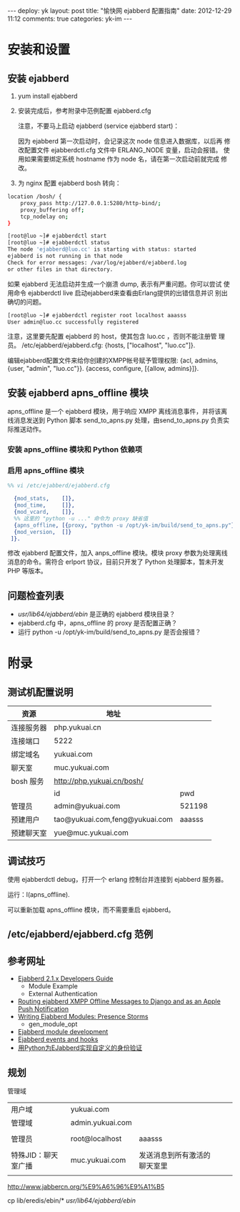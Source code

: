 #+OPTIONS: ^:nil

#+BEGIN_HTML
---
deploy: yk
layout: post
title: "愉快网 ejabberd 配置指南"
date: 2012-12-29 11:12
comments: true
categories: yk-im
---
#+END_HTML

* 安装和设置

** 安装 ejabberd

1. yum install ejabberd

2. 安装完成后，参考附录中范例配置 ejabberd.cfg

   注意，不要马上启动 ejabberd (service ejabberd start)：

   因为 ejabberd 第一次启动时，会记录这次 node 信息进入数据库，以后再
   修改配置文件 ejabberdctl.cfg 文件中 ERLANG_NODE 变量，启动会报错。
   使用如果需要绑定系统 hostname 作为 node 名，请在第一次启动前就完成
   修改。

3. 为 nginx 配置 ejabberd bosh 转向：
#+begin_src sh
location /bosh/ {
    proxy_pass http://127.0.0.1:5280/http-bind/;
    proxy_buffering off;
    tcp_nodelay on;
}
#+end_src

#+begin_src sh
[root@luo ~]# ejabberdctl start
[root@luo ~]# ejabberdctl status
The node 'ejabberd@luo.cc' is starting with status: started
ejabberd is not running in that node
Check for error messages: /var/log/ejabberd/ejabberd.log
or other files in that directory.
#+end_src

如果 ejabberd 无法启动并生成一个崩溃 dump, 表示有严重问题。你可以尝试
使用命令 ejabberdctl live 启动ejabberd来查看由Erlang提供的出错信息并识
别出确切的问题。

#+begin_src sh
[root@luo ~]# ejabberdctl register root localhost aaasss
User admin@luo.cc successfully registered
#+end_src

注意，这里要先配置 ejabberd 的 host，使其包含 luo.cc ，否则不能注册管
理员。
/etc/ejabberd/ejabberd.cfg: {hosts, ["localhost", "luo.cc"]}.

编辑ejabberd配置文件来给你创建的XMPP帐号赋予管理权限:
{acl, admins, {user, "admin", "luo.cc"}}.
{access, configure, [{allow, admins}]}.


** 安装 ejabberd apns_offline 模块

   apns_offline 是一个 ejabberd 模块，用于响应 XMPP 离线消息事件，并将该离线消息发送到 Python 脚本 send_to_apns.py 处理，由send_to_apns.py 负责实际推送动作。

*** 安装 apns_offline 模块和 Python 依赖项

#+octopress include_code 安装脚本 install_apns_offline.sh lang:sh

*** 启用 apns_offline 模块

#+begin_src erlang
%% vi /etc/ejabberd/ejabberd.cfg

  {mod_stats,    []},
  {mod_time,     []},
  {mod_vcard,    []},
  %% 这里的 "python -u ..." 命令为 proxy 缺省值
  {apns_offline, [{proxy, "python -u /opt/yk-im/build/send_to_apns.py"}]},
  {mod_version,  []}
 ]}.
#+end_src
修改 ejabberd 配置文件，加入 anps_offline 模块。模块 proxy 参数为处理离线消息的命令。需符合 erlport 协议，目前只开发了 Python 处理脚本，暂未开发 PHP 等版本。

** 问题检查列表

   - /usr/lib64/ejabberd/ebin/ 是正确的 ejabberd 模块目录？
   - ejabberd.cfg 中，apns_offline 的 proxy 是否配置正确？
   - 运行 python -u /opt/yk-im/build/send_to_apns.py 是否会报错？

* 附录

** 测试机配置说明

| 资源       | 地址                           |        |
|------------+--------------------------------+--------|
| 连接服务器 | php.yukuai.cn                  |        |
| 连接端口   | 5222                           |        |
| 绑定域名   | yukuai.com                     |        |
| 聊天室     | muc.yukuai.com                 |        |
| bosh 服务  | http://php.yukuai.cn/bosh/     |        |
|------------+--------------------------------+--------|
|            | id                             | pwd    |
|------------+--------------------------------+--------|
| 管理员     | admin@yukuai.com               | 521198 |
| 预建用户   | tao@yukuai.com,feng@yukuai.com | aaasss |
| 预建聊天室 | yue@muc.yukuai.com             |        |

** 调试技巧

使用 ejabberdctl debug，打开一个 erlang 控制台并连接到 ejabberd 服务器。

运行：l(apns_offline).

可以重新加载 apns_offline 模块，而不需要重启 ejabberd。

** /etc/ejabberd/ejabberd.cfg 范例

#+octopress include_code ejabberd.cfg 范例 ejabberd.cfg lang:erlang

** 参考网址

- [[https://git.process-one.net/ejabberd/mainline/blobs/raw/2.1.x/doc/dev.html][Ejabberd 2.1.x Developers Guide]]
  - Module Example
  - External Authentication
- [[http://nullable.de/post/2748889136/routing-ejabberd-xmpp-offline-messages-to-django-and-as][Routing ejabberd XMPP Offline Messages to Django and as an Apple Push Notification]]
- [[http://metajack.im/2008/08/28/writing-ejabberd-modules-presence-storms/][Writing Ejabberd Modules: Presence Storms]]
  - gen_module_opt
- [[http://www.process-one.net/en/wiki/ejabberd_module_development/][Ejabberd module development]]
- [[http://www.process-one.net/en/wiki/ejabberd_events_and_hooks/][Ejabberd events and hooks]]
- [[http://www.caoyongfeng.com/2008/09/pythonejabberd.html][用Python为EJabberd实现自定义的身份验证]]


** 规划
管理域 
|                     |                  |                              |   |   |
|---------------------+------------------+------------------------------+---+---|
| 用户域              | yukuai.com       |                              |   |   |
| 管理域              | admin.yukuai.com |                              |   |   |
|                     |                  |                              |   |   |
| 管理员              | root@localhost   | aaasss                       |   |   |
|                     |                  |                              |   |   |
| 特殊JID：聊天室广播 | muc.yukuai.com   | 发送消息到所有激活的聊天室里 |   |   |
|                     |                  |                              |   |   |

http://www.jabbercn.org/%E9%A6%96%E9%A1%B5

cp lib/eredis/ebin/* /usr/lib64/ejabberd/ebin/

